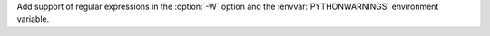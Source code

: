 Add support of regular expressions in the :option:`-W` option and the
:envvar:`PYTHONWARNINGS` environment variable.
